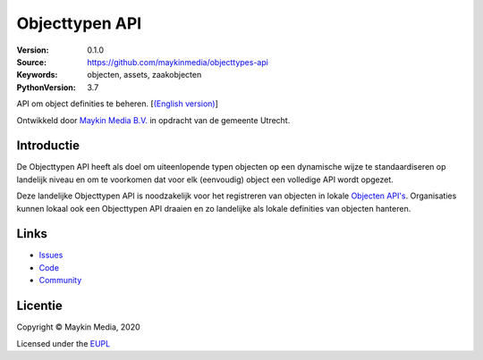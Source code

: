 ===============
Objecttypen API
===============

:Version: 0.1.0
:Source: https://github.com/maykinmedia/objecttypes-api
:Keywords: objecten, assets, zaakobjecten
:PythonVersion: 3.7

|build-status| |docs| |coverage| |black| |docker|

API om object definities te beheren. [`(English version)`_]

Ontwikkeld door `Maykin Media B.V.`_ in opdracht van de gemeente Utrecht.


Introductie
===========

De Objecttypen API heeft als doel om uiteenlopende typen objecten op een 
dynamische wijze te standaardiseren op landelijk niveau en om te voorkomen dat
voor elk (eenvoudig) object een volledige API wordt opgezet.

Deze landelijke Objecttypen API is noodzakelijk voor het registreren van 
objecten in lokale `Objecten API's`_. Organisaties kunnen lokaal ook een 
Objecttypen API draaien en zo landelijke als lokale definities van objecten 
hanteren.


Links
=====

* `Issues <https://github.com/maykinmedia/objecttypes-api/issues>`_
* `Code <https://github.com/maykinmedia/objecttypes-api>`_
* `Community <https://commonground.nl/groups/view/54477963/objecten-en-objecttypen-api>`_


Licentie
========

Copyright © Maykin Media, 2020

Licensed under the EUPL_


.. _`(English version)`: README.rst

.. _`Maykin Media B.V.`: https://www.maykinmedia.nl

.. _`Objecten API's`: https://github.com/maykinmedia/objects-api

.. _`EUPL`: LICENCE.md

.. |build-status| image:: https://travis-ci.org/maykinmedia/objecttypes-api.svg?branch=master
    :alt: Build status
    :target: https://travis-ci.org/maykinmedia/objecttypes-api

.. |docs| image:: https://readthedocs.org/projects/objects-and-objecttypes-api/badge/?version=latest
    :target: https://objects-and-objecttypes-api.readthedocs.io/en/latest/?badge=latest
    :alt: Documentation Status

.. |coverage| image:: https://codecov.io/github/maykinmedia/objecttypes-api/branch/master/graphs/badge.svg?branch=master
    :alt: Coverage
    :target: https://codecov.io/gh/maykinmedia/objecttypes-api

.. |black| image:: https://img.shields.io/badge/code%20style-black-000000.svg
    :target: https://github.com/psf/black

.. |docker| image:: https://images.microbadger.com/badges/image/maykinmedia/objecttypes-api.svg
    :target: https://microbadger.com/images/maykinmedia/objecttypes-api
